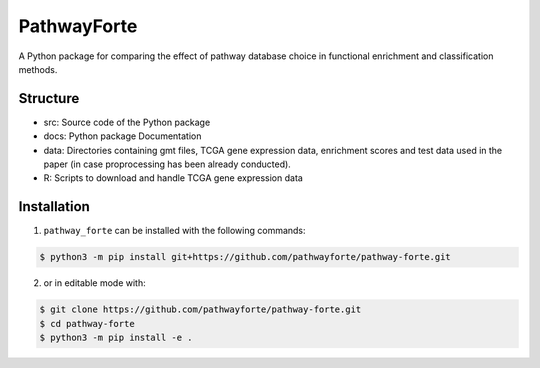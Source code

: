 PathwayForte |build| |docs|
===========================
A Python package for comparing the effect of pathway database choice in functional enrichment and classification
methods.

Structure
---------

- src: Source code of the Python package
- docs: Python package Documentation
- data: Directories containing gmt files, TCGA gene expression data, enrichment scores and test data used in the paper (in case proprocessing has been already conducted).
- R: Scripts to download and handle TCGA gene expression data


Installation
------------
1. ``pathway_forte`` can be installed with the following commands:

.. code-block:: sh

    $ python3 -m pip install git+https://github.com/pathwayforte/pathway-forte.git

2. or in editable mode with:

.. code-block:: sh

    $ git clone https://github.com/pathwayforte/pathway-forte.git
    $ cd pathway-forte
    $ python3 -m pip install -e .


.. |build| image:: https://travis-ci.com/pathwayforte/pathway-forte.svg?branch=master
    :target: https://travis-ci.com/pathwayforte/pathway-forte
    :alt: Build Status

.. |docs| image:: http://readthedocs.org/projects/pathwayforte/badge/?version=latest
    :target: https://pathwayforte.readthedocs.io/en/latest/
    :alt: Documentation Status
